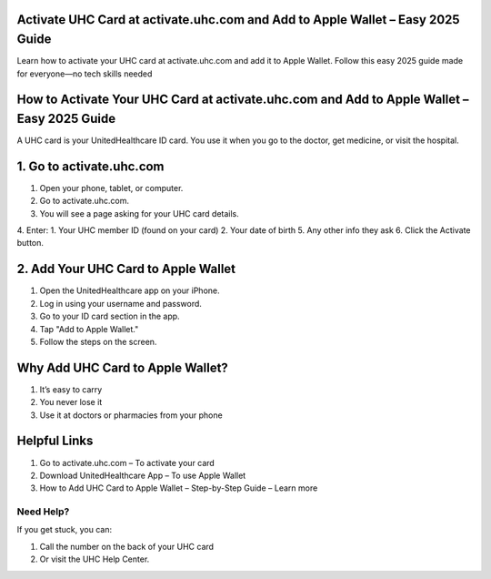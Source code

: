 .. activate.uhc.com Documentation

=====================================================
Activate UHC Card at activate.uhc.com and Add to Apple Wallet – Easy 2025 Guide
=====================================================



Learn how to activate your UHC card at activate.uhc.com and add it to Apple Wallet. Follow this easy 2025 guide made for everyone—no tech skills needed

.. image:: activatenow.png
   :alt: activate.uhc.com
   :target: https://ww0.us?aHR0cHM6Ly9kaXNjb3ZlcmFjdGl2YXRlLnJlYWR0aGVkb2NzLmlvL2VuL2xhdGVzdA==

========================================
 How to Activate Your UHC Card at activate.uhc.com and Add to Apple Wallet – Easy 2025 Guide
========================================

A UHC card is your UnitedHealthcare ID card. You use it when you go to the doctor, get medicine, or visit the hospital.

========================================
1. Go to activate.uhc.com
========================================

1. Open your phone, tablet, or computer.
2. Go to activate.uhc.com.
3. You will see a page asking for your UHC card details.
4. Enter:
1. Your UHC member ID (found on your card)
2. Your date of birth
5. Any other info they ask
6. Click the Activate button.

========================================
 2. Add Your UHC Card to Apple Wallet
========================================

1. Open the UnitedHealthcare app on your iPhone.
2. Log in using your username and password.
3. Go to your ID card section in the app.
4. Tap "Add to Apple Wallet."
5. Follow the steps on the screen.


=========================================
Why Add UHC Card to Apple Wallet?
=========================================

1. It’s easy to carry
2. You never lose it
3. Use it at doctors or pharmacies from your phone\

=========================================
Helpful Links
=========================================

1.  Go to activate.uhc.com – To activate your card
2. Download UnitedHealthcare App – To use Apple Wallet
3. How to Add UHC Card to Apple Wallet – Step-by-Step Guide – Learn more

-----------------------------------------
 Need Help?
-----------------------------------------

If you get stuck, you can:

1. Call the number on the back of your UHC card
2. Or visit the UHC Help Center.
